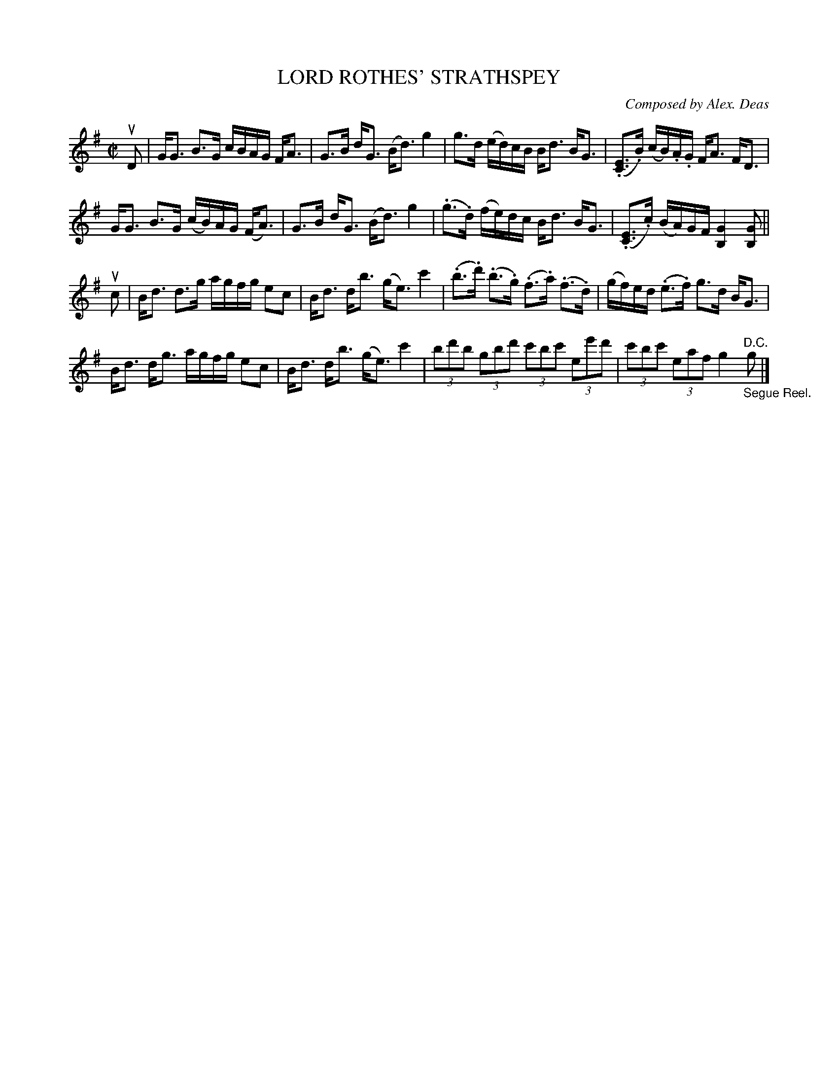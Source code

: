 X: 10511
T: LORD ROTHES' STRATHSPEY
C: Composed by Alex. Deas
R: strathspey
B: K\"ohler's Violin Repository, v.1, 1885 p.51 #1
F: http://www.archive.org/details/klersviolinrepos01edin
Z: 2011 John Chambers <jc:trillian.mit.edu>
M: C|
L: 1/8
N: Sometimes played in D
K: G
uD |\
G<G B>G c/B/A/G/ F<A | G>B d<G (B<d) g2 |\
g>d (e/d/)c/B/ B<d B<G | (.[EC]>.B) (c/B/).A/.G/ F<A F<D |
G<G B>G (c/B/)A/G/ (F<A) | G>B d<G (B<d) g2 |\
(.g>.d) (f/e/)d/c/ B<d B<G | (.[EC]>.c) (B/A/)G/F/ [G2B,2] [GB,] ||
uc |\
B<d d>g a/g/f/g/ ec | B<d d<b (g<e) c'2 |\
(.b>.d') (.b>.g) (.f>.a) (.f>.d) | (g/f/)e/d/ (.e>.f) g>d B<G |
B<d d<g a/g/f/g/ ec | B<d d<b (g<e) c'2 |\
(3bd'b (3gbd' (3c'bc' (3ee'd' | (3c'bc' (3eaf g2 "^D.C.""_Segue Reel."g |]
